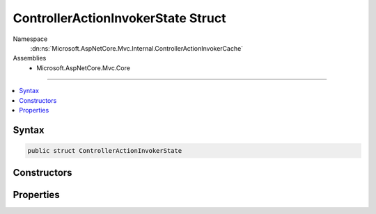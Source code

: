 

ControllerActionInvokerState Struct
===================================





Namespace
    :dn:ns:`Microsoft.AspNetCore.Mvc.Internal.ControllerActionInvokerCache`
Assemblies
    * Microsoft.AspNetCore.Mvc.Core

----

.. contents::
   :local:









Syntax
------

.. code-block:: csharp

    public struct ControllerActionInvokerState








.. dn:structure:: Microsoft.AspNetCore.Mvc.Internal.ControllerActionInvokerCache.ControllerActionInvokerState
    :hidden:

.. dn:structure:: Microsoft.AspNetCore.Mvc.Internal.ControllerActionInvokerCache.ControllerActionInvokerState

Constructors
------------

.. dn:structure:: Microsoft.AspNetCore.Mvc.Internal.ControllerActionInvokerCache.ControllerActionInvokerState
    :noindex:
    :hidden:

    
    .. dn:constructor:: Microsoft.AspNetCore.Mvc.Internal.ControllerActionInvokerCache.ControllerActionInvokerState.ControllerActionInvokerState(Microsoft.AspNetCore.Mvc.Filters.IFilterMetadata[], Microsoft.AspNetCore.Mvc.Internal.ObjectMethodExecutor)
    
        
    
        
        :type filters: Microsoft.AspNetCore.Mvc.Filters.IFilterMetadata<Microsoft.AspNetCore.Mvc.Filters.IFilterMetadata>[]
    
        
        :type actionMethodExecutor: Microsoft.AspNetCore.Mvc.Internal.ObjectMethodExecutor
    
        
        .. code-block:: csharp
    
            public ControllerActionInvokerState(IFilterMetadata[] filters, ObjectMethodExecutor actionMethodExecutor)
    

Properties
----------

.. dn:structure:: Microsoft.AspNetCore.Mvc.Internal.ControllerActionInvokerCache.ControllerActionInvokerState
    :noindex:
    :hidden:

    
    .. dn:property:: Microsoft.AspNetCore.Mvc.Internal.ControllerActionInvokerCache.ControllerActionInvokerState.ActionMethodExecutor
    
        
        :rtype: Microsoft.AspNetCore.Mvc.Internal.ObjectMethodExecutor
    
        
        .. code-block:: csharp
    
            public ObjectMethodExecutor ActionMethodExecutor { get; set; }
    
    .. dn:property:: Microsoft.AspNetCore.Mvc.Internal.ControllerActionInvokerCache.ControllerActionInvokerState.Filters
    
        
        :rtype: Microsoft.AspNetCore.Mvc.Filters.IFilterMetadata<Microsoft.AspNetCore.Mvc.Filters.IFilterMetadata>[]
    
        
        .. code-block:: csharp
    
            public IFilterMetadata[] Filters { get; }
    

